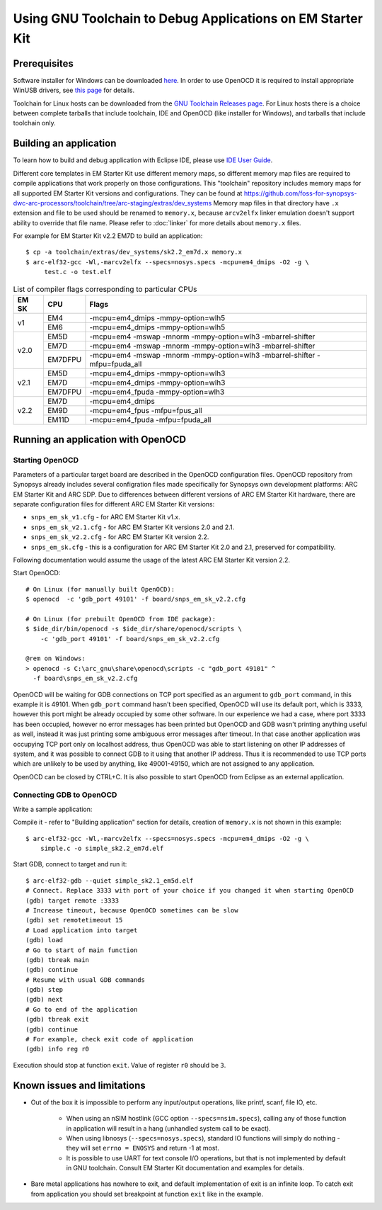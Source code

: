 .. highlightlang:: shell

.. index:: OpenOCD, GDB, EM Starter Kit


Using GNU Toolchain to Debug Applications on EM Starter Kit
===========================================================

Prerequisites
-------------

Software installer for Windows can be downloaded `here
<https://github.com/foss-for-synopsys-dwc-arc-processors/arc_gnu_eclipse/releases>`_.
In order to use OpenOCD it is required to install appropriate WinUSB drivers,
see `this page
<https://github.com/foss-for-synopsys-dwc-arc-processors/arc_gnu_eclipse/wiki/How-to-Use-OpenOCD-on-Windows>`_
for details.

Toolchain for Linux hosts can be downloaded from the `GNU Toolchain Releases
page
<https://github.com/foss-for-synopsys-dwc-arc-processors/toolchain/releases>`_.
For Linux hosts there is a choice between complete tarballs that include
toolchain, IDE and OpenOCD (like installer for Windows), and tarballs that
include toolchain only.


Building an application
-----------------------

To learn how to build and debug application with Eclipse IDE, please use `IDE
User Guide
<https://github.com/foss-for-synopsys-dwc-arc-processors/arc_gnu_eclipse/wiki>`_.

Different core templates in EM Starter Kit use different memory maps, so
different memory map files are required to compile applications that work
properly on those configurations. This "toolchain" repository includes memory
maps for all supported EM Starter Kit versions and configurations. They can be
found at
https://github.com/foss-for-synopsys-dwc-arc-processors/toolchain/tree/arc-staging/extras/dev_systems
Memory map files in that directory have ``.x`` extension and file to be used
should be renamed to ``memory.x``, because ``arcv2elfx`` linker emulation
doesn't support ability to override that file name. Please refer to
:doc:`linker` for more details about ``memory.x`` files.

For example for EM Starter Kit v2.2 EM7D to build an application::

    $ cp -a toolchain/extras/dev_systems/sk2.2_em7d.x memory.x
    $ arc-elf32-gcc -Wl,-marcv2elfx --specs=nosys.specs -mcpu=em4_dmips -O2 -g \
         test.c -o test.elf

.. table:: List of compiler flags corresponding to particular CPUs

   +------+--------+------------------------------------------------------------+
   |EM SK |  CPU   |  Flags                                                     |
   +======+========+============================================================+
   |      | EM4    | -mcpu=em4_dmips -mmpy-option=wlh5                          |
   |  v1  +--------+------------------------------------------------------------+
   |      | EM6    | -mcpu=em4_dmips -mmpy-option=wlh5                          |
   +------+--------+------------------------------------------------------------+
   |      | EM5D   | -mcpu=em4 -mswap -mnorm -mmpy-option=wlh3 -mbarrel-shifter |
   |      +--------+------------------------------------------------------------+
   | v2.0 | EM7D   | -mcpu=em4 -mswap -mnorm -mmpy-option=wlh3 -mbarrel-shifter |
   |      +--------+------------------------------------------------------------+
   |      | EM7DFPU| -mcpu=em4 -mswap -mnorm -mmpy-option=wlh3 -mbarrel-shifter |
   |      |        | -mfpu=fpuda_all                                            |
   +------+--------+------------------------------------------------------------+
   |      | EM5D   | -mcpu=em4_dmips -mmpy-option=wlh3                          |
   +      +--------+------------------------------------------------------------+
   | v2.1 | EM7D   | -mcpu=em4_dmips -mmpy-option=wlh3                          |
   +      +--------+------------------------------------------------------------+
   |      | EM7DFPU| -mcpu=em4_fpuda -mmpy-option=wlh3                          |
   +------+--------+------------------------------------------------------------+
   |      | EM7D   | -mcpu=em4_dmips                                            |
   +      +--------+------------------------------------------------------------+
   | v2.2 | EM9D   | -mcpu=em4_fpus -mfpu=fpus_all                              |
   +      +--------+------------------------------------------------------------+
   |      | EM11D  | -mcpu=em4_fpuda -mfpu=fpuda_all                            |
   +------+--------+------------------------------------------------------------+


Running an application with OpenOCD
-----------------------------------

Starting OpenOCD
^^^^^^^^^^^^^^^^

Parameters of a particular target board are described in the OpenOCD
configuration files. OpenOCD repository from Synopsys already includes several
configration files made specifically for Synopsys own development platforms:
ARC EM Starter Kit and ARC SDP. Due to differences between different versions
of ARC EM Starter Kit hardware, there are separate configuration files for
different ARC EM Starter Kit versions:

* ``snps_em_sk_v1.cfg`` - for ARC EM Starter Kit v1.x.
* ``snps_em_sk_v2.1.cfg`` - for ARC EM Starter Kit versions 2.0 and 2.1.
* ``snps_em_sk_v2.2.cfg`` - for ARC EM Starter Kit version 2.2.
* ``snps_em_sk.cfg`` - this is a configuration for ARC EM Starter Kit 2.0 and
  2.1, preserved for compatibility.

Following documentation would assume the usage of the latest ARC EM Starter Kit
version 2.2.

Start OpenOCD::

    # On Linux (for manually built OpenOCD):
    $ openocd  -c 'gdb_port 49101' -f board/snps_em_sk_v2.2.cfg

    # On Linux (for prebuilt OpenOCD from IDE package):
    $ $ide_dir/bin/openocd -s $ide_dir/share/openocd/scripts \
        -c 'gdb_port 49101' -f board/snps_em_sk_v2.2.cfg

    @rem on Windows:
    > openocd -s C:\arc_gnu\share\openocd\scripts -c "gdb_port 49101" ^
      -f board\snps_em_sk_v2.2.cfg

OpenOCD will be waiting for GDB connections on TCP port specified as an
argument to ``gdb_port`` command, in this example it is 49101. When
``gdb_port`` command hasn't been specified, OpenOCD will use its default port,
which is 3333, however this port might be already occupied by some other
software. In our experience we had a case, where port 3333 has been occupied,
however no error messages has been printed but OpenOCD and GDB wasn't printing
anything useful as well, instead it was just printing some ambiguous error
messages after timeout. In that case another application was occupying TCP port
only on localhost address, thus OpenOCD was able to start listening on other IP
addresses of system, and it was possible to connect GDB to it using that
another IP address. Thus it is recommended to use TCP ports which are unlikely
to be used by anything, like 49001-49150, which are not assigned to any
application.

OpenOCD can be closed by CTRL+C. It is also possible to start OpenOCD from Eclipse
as an external application.


Connecting GDB to OpenOCD
^^^^^^^^^^^^^^^^^^^^^^^^^

Write a sample application:

.. code-block:: c
   :linenos:

    /* simple.c */
    int main(void) {
        int a, b, c;
        a = 1;
        b = 2;
        c = a + b;
        return c;
    }


Compile it - refer to "Building application" section for details, creation of
``memory.x`` is not shown in this example::

    $ arc-elf32-gcc -Wl,-marcv2elfx --specs=nosys.specs -mcpu=em4_dmips -O2 -g \
        simple.c -o simple_sk2.2_em7d.elf

Start GDB, connect to target and run it::

    $ arc-elf32-gdb --quiet simple_sk2.1_em5d.elf
    # Connect. Replace 3333 with port of your choice if you changed it when starting OpenOCD
    (gdb) target remote :3333
    # Increase timeout, because OpenOCD sometimes can be slow
    (gdb) set remotetimeout 15
    # Load application into target
    (gdb) load
    # Go to start of main function
    (gdb) tbreak main
    (gdb) continue
    # Resume with usual GDB commands
    (gdb) step
    (gdb) next
    # Go to end of the application
    (gdb) tbreak exit
    (gdb) continue
    # For example, check exit code of application
    (gdb) info reg r0

Execution should stop at function ``exit``. Value of register ``r0`` should be
``3``.


Known issues and limitations
----------------------------

* Out of the box it is impossible to perform any input/output operations, like
  printf, scanf, file IO, etc.

    * When using an nSIM hostlink (GCC option ``--specs=nsim.specs``), calling
      any of those function in application will result in a hang (unhandled
      system call to be exact).
    * When using libnosys (``--specs=nosys.specs``), standard IO functions will
      simply do nothing - they will set ``errno = ENOSYS`` and return -1 at most.
    * It is possible to use UART for text console I/O operations, but that is
      not implemented by default in GNU toolchain. Consult EM Starter Kit
      documentation and examples for details.

* Bare metal applications has nowhere to exit, and default implementation of
  exit is an infinite loop. To catch exit from application you should set
  breakpoint at function ``exit`` like in the example.

.. vim: set sts=3:
